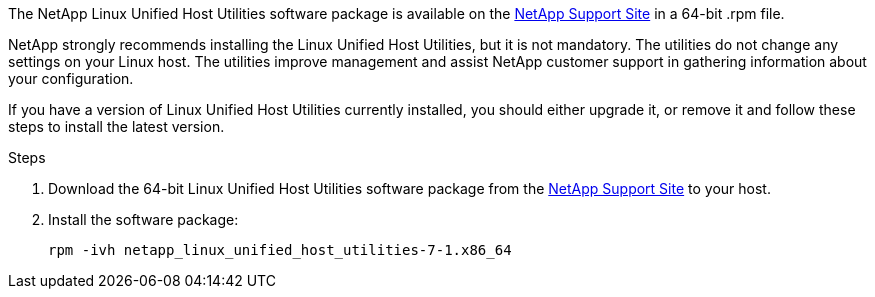 The NetApp Linux Unified Host Utilities software package is available on the link:https://mysupport.netapp.com/site/products/all/details/hostutilities/downloads-tab/download/61343/7.1/downloads[NetApp Support Site^] in a 64-bit .rpm file.

NetApp strongly recommends installing the Linux Unified Host Utilities, but it is not mandatory. The utilities do not change any settings on your Linux host. The utilities improve management and assist NetApp customer support in gathering information about your configuration.


If you have a version of Linux Unified Host Utilities currently installed, you should either upgrade it, or remove it and follow these steps to install the latest version.

.Steps

. Download the 64-bit Linux Unified Host Utilities software package from the https://mysupport.netapp.com/site/products/all/details/hostutilities/downloads-tab/download/61343/7.1/downloads[NetApp Support Site^] to your host.

. Install the software package:
+
`rpm -ivh netapp_linux_unified_host_utilities-7-1.x86_64`
